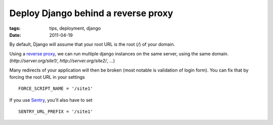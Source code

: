 Deploy Django behind a reverse proxy
####################################

:tags: tips, deployment, django
:date: 2011-04-19

By default, Django will assume that your root URL is the root (`/`) of your domain.

Using a `reverse proxy <http://en.wikipedia.org/wiki/Reverse_proxy>`_, we can run multiple django instances on the same server, using the same domain. (`http://server.org/site1/`, `http://server.org/site2/`, ...)

Many redirects of your application will then be broken (most notable is validation of login form). You can fix that by forcing the root URL in your settings ::

    FORCE_SCRIPT_NAME = '/site1'

If you use `Sentry <https://github.com/dcramer/django-sentry>`_, you'll also have to set ::

    SENTRY_URL_PREFIX = '/site1'
 
